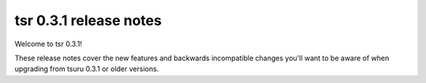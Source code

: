 .. Copyright 2013 tsuru authors. All rights reserved.
   Use of this source code is governed by a BSD-style
   license that can be found in the LICENSE file.

=======================
tsr 0.3.1 release notes
=======================

Welcome to tsr 0.3.1!

These release notes cover the new features and backwards incompatible
changes you'll want to be aware of when upgrading from tsuru 0.3.1 or older
versions.
